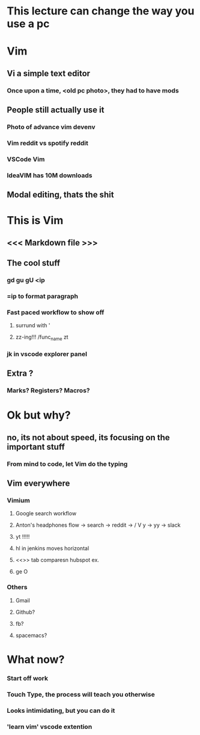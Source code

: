 * This lecture can change the way you use a pc
* Vim
** Vi a simple text editor
*** Once upon a time, <old pc photo>, they had to have mods
** People still actually use it
*** Photo of advance vim devenv
*** Vim reddit vs spotify reddit
*** VSCode Vim
*** IdeaVIM has 10M downloads
** Modal editing, thats the shit
* This is Vim
** <<< Markdown file >>>
** The cool stuff
*** gd gu gU <ip
*** =ip to format paragraph
*** Fast paced workflow to show off
**** surrund with '
**** zz-ing!!! /func_name zt
*** jk in vscode explorer panel
** Extra ?
*** Marks? Registers? Macros?
* Ok but why? 
** no, its not about speed, its focusing on the important stuff
*** From mind to code, let Vim do the typing
** Vim everywhere
*** Vimium
**** Google search workflow
**** Anton's headphones flow -> search -> reddit -> / V y -> yy -> slack 
**** yt !!!!!
**** hl in jenkins moves horizontal
**** <<>> tab comparesn hubspot ex.
**** ge O
*** Others
**** Gmail
**** Github?
**** fb?
**** spacemacs?
* What now?
*** Start off work 
*** Touch Type, the process will teach you otherwise
*** Looks intimidating, but you can do it 
*** 'learn vim' vscode extention
